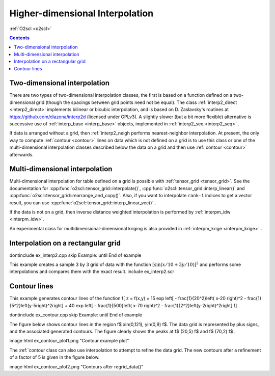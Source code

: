 Higher-dimensional Interpolation
================================

:ref:`O2scl <o2scl>`

.. contents:: 

Two-dimensional interpolation
-----------------------------

There are two types of two-dimensional interpolation classes, the
first is based on a function defined on a two-dimensional grid
(though the spacings between grid points need not be equal). The
class :ref:`interp2_direct <interp2_direct>` implements bilinear or bicubic
interpolation, and is based on D. Zaslavsky's routines at
https://github.com/diazona/interp2d (licensed under GPLv3).
A slightly slower (but a bit more flexible) alternative is 
successive use of :ref:`interp_base <interp_base>` objects, implemented
in :ref:`interp2_seq <interp2_seq>` . 

If data is arranged without a grid, then :ref:`interp2_neigh
performs nearest-neighbor interpolation. At present, the only way
to compute :ref:`contour <contour>` lines on data which is not defined on a grid
is to use this class or one of the multi-dimensional interpolation
classes described below the data on a grid and then use :ref:`contour
<contour>` afterwards.

.. 
  7/10/19: I removed the reference to interp2_planar because
  it's unstable and I don't recommend using it. 

Multi-dimensional interpolation
-------------------------------

Multi-dimensional interpolation for table defined on a grid is
possible with :ref:`tensor_grid <tensor_grid>`. See the documentation
for :cpp:func:`o2scl::tensor_grid::interpolate()`,
:cpp:func:`o2scl::tensor_grid::interp_linear()` and
:cpp:func:`o2scl::tensor_grid::rearrange_and_copy()`. Also, if you
want to interpolate ``rank-1`` indices to get a vector result, you can
use :cpp:func:`o2scl::tensor_grid::interp_linear_vec()` .

If the data is not on a grid, then inverse distance weighted
interpolation is performed by :ref:`interpm_idw <interpm_idw>`.

An experimental class for multidimensional-dimensional kriging is also 
provided in :ref:`interpm_krige <interpm_krige>` .
    
Interpolation on a rectangular grid
-----------------------------------

\dontinclude ex_interp2.cpp
\skip Example:
\until End of example

This example creates a sample 3 by 3 grid of data with the 
function :math:`\left[ \sin \left( x/10 + 3 y/10 \right) \right]^2`
and performs some interpolations and compares them with the 
exact result.
\include ex_interp2.scr

..
  AWS: 6/6/19: I'm commenting this out because interp2_planar is
  unstable and probably not recommended.

  \section ex_interp2_planar_sect Interpolation of randomly spaced points
    
  For example, with 10 random points in the x-y plane with \f$
  -1<x<1 \f$ and \f$ -1<y<1 \f$, the figure contains several
  polygonal regions, each of which represents the set of all points
  in the domain which will be mapped to the same plane in order to
  to approximate the original function.

  \image html ex_planar_plot.png "Planes from interp2_planar class"
  \image latex ex_planar_plot.pdf "Planes from interp2_planar class" width=9cm

Contour lines
-------------

This example generates contour lines of the function
\f[
z = f(x,y) = 15 \exp \left[ - \frac{1}{20^2}\left( x-20 \right)^2 
- \frac{1}{5^2}\left(y-5\right)^2\right] + 
40 \exp \left[ - \frac{1}{500}\left( x-70 \right)^2 
- \frac{1}{2^2}\left(y-2\right)^2\right] 
\f]

\dontinclude ex_contour.cpp
\skip Example:
\until End of example

The figure below shows contour lines in the region \f$
x\in(0,121), y\in(0,9) \f$. The data grid is represented by plus
signs, and the associated generated contours. The figure clearly
shows the peaks at \f$ (20,5) \f$ and \f$ (70,2) \f$ .

\image html ex_contour_plot1.png "Contour example plot"

The :ref:`contour class can also use interpolation to 
attempt to refine the data grid. The new contours after a 
refinement of a factor of 5 is given in the figure below.
    
\image html ex_contour_plot2.png "Contours after regrid_data()"
